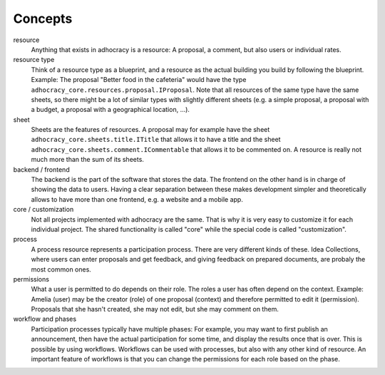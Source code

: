 Concepts
========

resource
    Anything that exists in adhocracy is a resource: A proposal, a
    comment, but also users or individual rates.

resource type
    Think of a resource type as a blueprint, and a resource as
    the actual building you build by following the blueprint. Example:
    The proposal "Better food in the cafeteria" would have the type
    ``adhocracy_core.resources.proposal.IProposal``.  Note that all
    resources of the same type have the same sheets,
    so there might be a lot of similar types with slightly different
    sheets (e.g. a simple proposal, a proposal with a budget, a
    proposal with a geographical location, ...).

sheet
    Sheets are the features of resources. A
    proposal may for example have the sheet
    ``adhocracy_core.sheets.title.ITitle`` that allows it to have a
    title and the sheet ``adhocracy_core.sheets.comment.ICommentable``
    that allows it to be commented on. A resource is really not much
    more than the sum of its sheets.

backend / frontend
    The backend is the part of the software that stores the data.  The
    frontend on the other hand is in charge of showing the data to
    users.  Having a clear separation between these makes development
    simpler and theoretically allows to have more than one frontend,
    e.g. a website and a mobile app.

core / customization
    Not all projects implemented with adhocracy are the same. That
    is why it is very easy to customize it for each individual
    project. The shared functionality is called "core" while the
    special code is called "customization".

process
    A process resource represents a participation process.
    There are very different kinds of these. Idea Collections, where
    users can enter proposals and get feedback, and giving feedback on
    prepared documents, are probaly the most common ones.

permissions
    What a user is permitted to do depends on their role.  The roles a
    user has often depend on the context. Example: Amelia (user) may
    be the creator (role) of one proposal (context) and therefore
    permitted to edit it (permission). Proposals that she hasn't
    created, she may not edit, but she may comment on them.

workflow and phases
    Participation processes typically have multiple
    phases: For example, you may want to first publish an
    announcement, then have the actual participation for some time,
    and display the results once that is over. This is possible by
    using workflows.  Workflows can be used with processes, but also
    with any other kind of resource. An important feature of
    workflows is that you can change the permissions
    for each role based on the phase.
